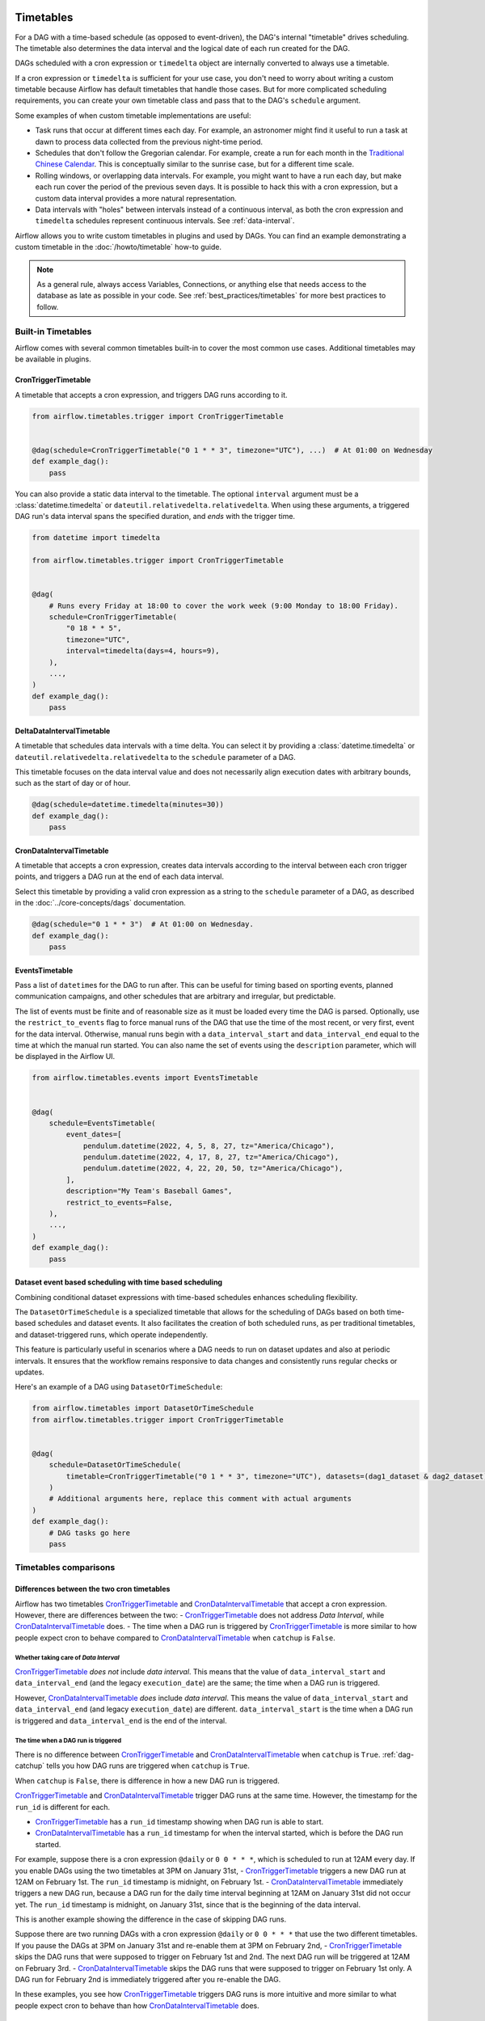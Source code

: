  .. Licensed to the Apache Software Foundation (ASF) under one
    or more contributor license agreements.  See the NOTICE file
    distributed with this work for additional information
    regarding copyright ownership.  The ASF licenses this file
    to you under the Apache License, Version 2.0 (the
    "License"); you may not use this file except in compliance
    with the License.  You may obtain a copy of the License at

 ..   http://www.apache.org/licenses/LICENSE-2.0

 .. Unless required by applicable law or agreed to in writing,
    software distributed under the License is distributed on an
    "AS IS" BASIS, WITHOUT WARRANTIES OR CONDITIONS OF ANY
    KIND, either express or implied.  See the License for the
    specific language governing permissions and limitations
    under the License.


Timetables
==========

For a DAG with a time-based schedule (as opposed to event-driven), the DAG's internal "timetable"
drives scheduling.  The timetable also determines the data interval and the logical date of
each run created for the DAG.

DAGs scheduled with a cron expression or ``timedelta`` object are
internally converted to always use a timetable.

If a cron expression or ``timedelta`` is sufficient for your use case, you don't need
to worry about writing a custom timetable because Airflow has default timetables that handle those cases.
But for more complicated scheduling requirements,
you can create your own timetable class and pass that to the DAG's ``schedule`` argument.

Some examples of when custom timetable implementations are useful:

* Task runs that occur at different times each day. For example, an astronomer might find it
  useful to run a task at dawn to process data collected from the previous
  night-time period.
* Schedules that don't follow the Gregorian calendar. For example, create a run for
  each month in the `Traditional Chinese Calendar`_. This is conceptually
  similar to the sunrise case, but for a different time scale.
* Rolling windows, or overlapping data intervals. For example, you might want to
  have a run each day, but make each run cover the period of the previous seven
  days. It is possible to hack this with a cron expression, but a custom data
  interval provides a more natural representation.
* Data intervals with "holes" between intervals instead of a continuous interval, as both the cron
  expression and ``timedelta`` schedules represent continuous intervals. See :ref:`data-interval`.

.. _`Traditional Chinese Calendar`: https://en.wikipedia.org/wiki/Chinese_calendar

Airflow allows you to write custom timetables in plugins and used by
DAGs. You can find an example demonstrating a custom timetable in the
:doc:`/howto/timetable` how-to guide.

.. note::

    As a general rule, always access Variables, Connections, or anything else that needs access to
    the database as late as possible in your code. See :ref:`best_practices/timetables`
    for more best practices to follow.

Built-in Timetables
-------------------

Airflow comes with several common timetables built-in to cover the most common use cases. Additional timetables
may be available in plugins.

.. _CronTriggerTimetable:

CronTriggerTimetable
^^^^^^^^^^^^^^^^^^^^

A timetable that accepts a cron expression, and triggers DAG runs according to it.

.. seealso:: `Differences between the two cron timetables`_

.. code-block:: python

    from airflow.timetables.trigger import CronTriggerTimetable


    @dag(schedule=CronTriggerTimetable("0 1 * * 3", timezone="UTC"), ...)  # At 01:00 on Wednesday
    def example_dag():
        pass

You can also provide a static data interval to the timetable. The optional ``interval`` argument
must be a :class:`datetime.timedelta` or ``dateutil.relativedelta.relativedelta``. When using these arguments, a triggered DAG run's data interval spans the specified duration, and *ends* with the trigger time.

.. code-block:: python

    from datetime import timedelta

    from airflow.timetables.trigger import CronTriggerTimetable


    @dag(
        # Runs every Friday at 18:00 to cover the work week (9:00 Monday to 18:00 Friday).
        schedule=CronTriggerTimetable(
            "0 18 * * 5",
            timezone="UTC",
            interval=timedelta(days=4, hours=9),
        ),
        ...,
    )
    def example_dag():
        pass


.. _DeltaDataIntervalTimetable:

DeltaDataIntervalTimetable
^^^^^^^^^^^^^^^^^^^^^^^^^^

A timetable that schedules data intervals with a time delta. You can select it by providing a
:class:`datetime.timedelta` or ``dateutil.relativedelta.relativedelta`` to the ``schedule`` parameter of a DAG.

This timetable focuses on the data interval value and does not necessarily align execution dates with
arbitrary bounds, such as the start of day or of hour.

.. seealso:: `Differences between the cron and delta data interval timetables`_

.. code-block:: python

    @dag(schedule=datetime.timedelta(minutes=30))
    def example_dag():
        pass

.. _CronDataIntervalTimetable:

CronDataIntervalTimetable
^^^^^^^^^^^^^^^^^^^^^^^^^

A timetable that accepts a cron expression, creates data intervals according to the interval between each cron
trigger points, and triggers a DAG run at the end of each data interval.

.. seealso:: `Differences between the two cron timetables`_
.. seealso:: `Differences between the cron and delta data interval timetables`_

Select this timetable by providing a valid cron expression as a string to the ``schedule``
parameter of a DAG, as described in the :doc:`../core-concepts/dags` documentation.

.. code-block:: python

    @dag(schedule="0 1 * * 3")  # At 01:00 on Wednesday.
    def example_dag():
        pass

EventsTimetable
^^^^^^^^^^^^^^^

Pass a list of ``datetime``\s for the DAG to run after. This can be useful for timing based on sporting
events, planned communication campaigns, and other schedules that are arbitrary and irregular, but predictable.

The list of events must be finite and of reasonable size as it must be loaded every time the DAG is parsed. Optionally, use
the ``restrict_to_events`` flag to force manual runs of the DAG that use the time of the most recent, or very
first, event for the data interval. Otherwise, manual runs begin with a ``data_interval_start`` and
``data_interval_end`` equal to the time at which the manual run started. You can also name the set of events using the
``description`` parameter, which will be displayed in the Airflow UI.

.. code-block:: python

    from airflow.timetables.events import EventsTimetable


    @dag(
        schedule=EventsTimetable(
            event_dates=[
                pendulum.datetime(2022, 4, 5, 8, 27, tz="America/Chicago"),
                pendulum.datetime(2022, 4, 17, 8, 27, tz="America/Chicago"),
                pendulum.datetime(2022, 4, 22, 20, 50, tz="America/Chicago"),
            ],
            description="My Team's Baseball Games",
            restrict_to_events=False,
        ),
        ...,
    )
    def example_dag():
        pass

.. _dataset-timetable-section:

Dataset event based scheduling with time based scheduling
^^^^^^^^^^^^^^^^^^^^^^^^^^^^^^^^^^^^^^^^^^^^^^^^^^^^^^^^^
Combining conditional dataset expressions with time-based schedules enhances scheduling flexibility.

The ``DatasetOrTimeSchedule`` is a specialized timetable that allows for the scheduling of DAGs based on both time-based schedules and dataset events. It also facilitates the creation of both scheduled runs, as per traditional timetables, and dataset-triggered runs, which operate independently.

This feature is particularly useful in scenarios where a DAG needs to run on dataset updates and also at periodic intervals. It ensures that the workflow remains responsive to data changes and consistently runs regular checks or updates.

Here's an example of a DAG using ``DatasetOrTimeSchedule``:

.. code-block:: python

    from airflow.timetables import DatasetOrTimeSchedule
    from airflow.timetables.trigger import CronTriggerTimetable


    @dag(
        schedule=DatasetOrTimeSchedule(
            timetable=CronTriggerTimetable("0 1 * * 3", timezone="UTC"), datasets=(dag1_dataset & dag2_dataset)
        )
        # Additional arguments here, replace this comment with actual arguments
    )
    def example_dag():
        # DAG tasks go here
        pass



Timetables comparisons
----------------------


.. _Differences between the two cron timetables:

Differences between the two cron timetables
^^^^^^^^^^^^^^^^^^^^^^^^^^^^^^^^^^^^^^^^^^^

Airflow has two timetables `CronTriggerTimetable`_ and `CronDataIntervalTimetable`_ that accept a cron expression.
However, there are differences between the two:
- `CronTriggerTimetable`_ does not address *Data Interval*, while `CronDataIntervalTimetable`_ does.
- The time when a DAG run is triggered by `CronTriggerTimetable`_ is more similar to how people
expect cron to behave compared to `CronDataIntervalTimetable`_ when ``catchup`` is ``False``.

Whether taking care of *Data Interval*
~~~~~~~~~~~~~~~~~~~~~~~~~~~~~~~~~~~~~~

`CronTriggerTimetable`_ *does not* include *data interval*. This means that the value of ``data_interval_start`` and
``data_interval_end`` (and the legacy ``execution_date``) are the same; the time when a DAG run is triggered.

However, `CronDataIntervalTimetable`_ *does* include *data interval*. This means the value of
``data_interval_start`` and ``data_interval_end`` (and legacy ``execution_date``) are different. ``data_interval_start`` is the time when a
DAG run is triggered and ``data_interval_end`` is the end of the interval.

The time when a DAG run is triggered
~~~~~~~~~~~~~~~~~~~~~~~~~~~~~~~~~~~~

There is no difference between `CronTriggerTimetable`_ and `CronDataIntervalTimetable`_ when ``catchup`` is ``True``. :ref:`dag-catchup` tells you how DAG runs are
triggered when ``catchup`` is ``True``.

When ``catchup`` is ``False``, there is difference in how a new DAG run is triggered.

`CronTriggerTimetable`_ and `CronDataIntervalTimetable`_ trigger DAG runs at the same time. However, the timestamp for the ``run_id`` is different for each.

- `CronTriggerTimetable`_ has a ``run_id`` timestamp showing when DAG run is able to start.
- `CronDataIntervalTimetable`_ has a ``run_id`` timestamp for when the interval started, which is before the DAG run started.

For example, suppose there is a cron expression ``@daily`` or ``0 0 * * *``, which is scheduled to run at 12AM every day. If you enable DAGs using the two timetables at 3PM on January
31st,
- `CronTriggerTimetable`_ triggers a new DAG run at 12AM on February 1st. The ``run_id`` timestamp is midnight, on February 1st.
- `CronDataIntervalTimetable`_ immediately triggers a new DAG run, because a DAG run for the daily time interval beginning at 12AM on January 31st did not occur yet. The ``run_id`` timestamp is midnight, on January 31st, since that is the beginning of the data interval.

This is another example showing the difference in the case of skipping DAG runs.

Suppose there are two running DAGs with a cron expression ``@daily`` or ``0 0 * * *`` that use the two different timetables. If you pause the DAGs at 3PM on January 31st and re-enable them at 3PM on February 2nd,
- `CronTriggerTimetable`_ skips the DAG runs that were supposed to trigger on February 1st and 2nd. The next DAG run will be triggered at 12AM on February 3rd.
- `CronDataIntervalTimetable`_ skips the DAG runs that were supposed to trigger on February 1st only. A DAG run for February 2nd is immediately triggered after you re-enable the DAG.

In these examples, you see how `CronTriggerTimetable`_ triggers DAG runs is more intuitive and more similar to what
people expect cron to behave than how `CronDataIntervalTimetable`_ does.


.. _Differences between the cron and delta data interval timetables:

Differences between the cron and delta data interval timetables:
^^^^^^^^^^^^^^^^^^^^^^^^^^^^^^^^^^^^^^^^^^^^^^^^^^^^^^^^^^^^^^^^

Choosing between `DeltaDataIntervalTimetable`_ and `CronDataIntervalTimetable`_ depends on your use case.
If you enable a DAG at 01:05 on February 1st, the following table summarizes the DAG runs created and the
data interval that they cover, depending on 3 arguments: ``schedule``, ``start_date`` and ``catchup``.

.. list-table::
   :header-rows: 1

   * - ``schedule``
     - ``start_date``
     - ``catchup``
     - Intervals covered
     - Remarks

   * - ``*/30 * * * *``
     - ``year-02-01``
     - ``True``
     - * 00:00 - 00:30
       * 00:30 - 01:00
     - Same behavior than using the timedelta object.

   * - ``*/30 * * * *``
     - ``year-02-01``
     - ``False``
     - * 00:30 - 01:00
     -

   * - ``*/30 * * * *``
     - ``year-02-01 00:10``
     - ``True``
     - * 00:30 - 01:00
     - Interval 00:00 - 00:30 is not after the start date, and so is skipped.

   * - ``*/30 * * * *``
     - ``year-02-01 00:10``
     - ``False``
     - * 00:30 - 01:00
     - Whatever the start date, the data intervals are aligned with hour/day/etc. boundaries.

   * - ``datetime.timedelta(minutes=30)``
     - ``year-02-01``
     - ``True``
     - * 00:00 - 00:30
       * 00:30 - 01:00
     - Same behavior than using the cron expression.

   * - ``datetime.timedelta(minutes=30)``
     - ``year-02-01``
     - ``False``
     - * 00:35 - 01:05
     - Interval is not aligned with start date but with the current time.

   * - ``datetime.timedelta(minutes=30)``
     - ``year-02-01 00:10``
     - ``True``
     - * 00:10 - 00:40
     - Interval is aligned with start date. Next one will be triggered in 5 minutes covering 00:40 - 01:10.

   * - ``datetime.timedelta(minutes=30)``
     - ``year-02-01 00:10``
     - ``False``
     - * 00:35 - 01:05
     - Interval is aligned with current time. Next run will be triggered in 30 minutes.
